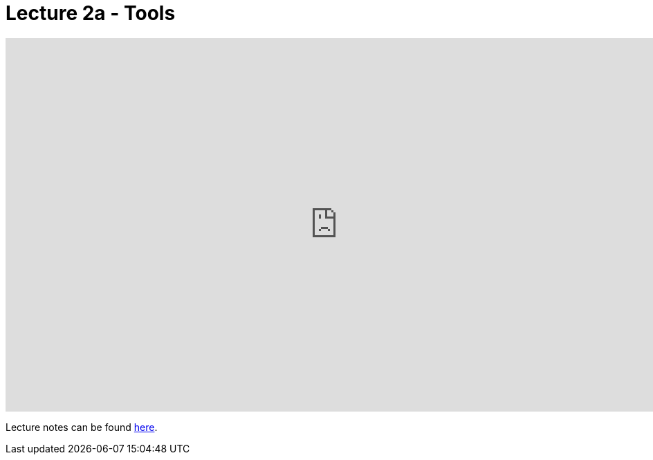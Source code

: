 = Lecture 2a - Tools

video::351604172[vimeo,height=540,width=960,options=notitle]

Lecture notes can be found link:http://docs.cs50.net/2017/fall/notes/2/lecture2.html[here].
